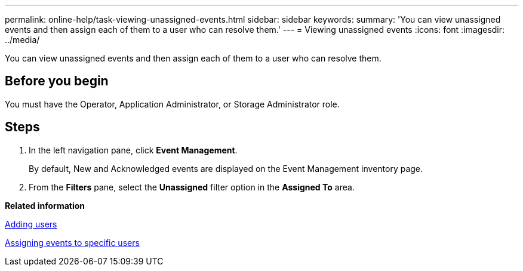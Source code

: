 ---
permalink: online-help/task-viewing-unassigned-events.html
sidebar: sidebar
keywords: 
summary: 'You can view unassigned events and then assign each of them to a user who can resolve them.'
---
= Viewing unassigned events
:icons: font
:imagesdir: ../media/

[.lead]
You can view unassigned events and then assign each of them to a user who can resolve them.

== Before you begin

You must have the Operator, Application Administrator, or Storage Administrator role.

== Steps

. In the left navigation pane, click *Event Management*.
+
By default, New and Acknowledged events are displayed on the Event Management inventory page.

. From the *Filters* pane, select the *Unassigned* filter option in the *Assigned To* area.

*Related information*

xref:task-adding-users.adoc[Adding users]

xref:task-assigning-events-to-specific-users.adoc[Assigning events to specific users]
